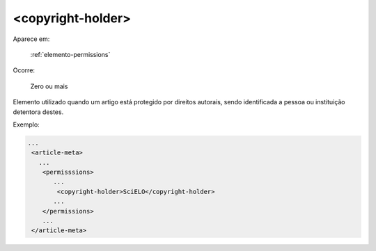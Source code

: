 .. _elemento-copyright-holder:

<copyright-holder>
==================

Aparece em:

  :ref:`elemento-permissions`

Ocorre:

  Zero ou mais


Elemento utilizado quando um artigo está protegido por direitos autorais, sendo identificada a pessoa ou instituição detentora destes.

Exemplo:

.. code-block:: xml

    ...
     <article-meta>
       ...
        <permisssions>
           ...
            <copyright-holder>SciELO</copyright-holder>
           ...
        </permissions>
        ...
     </article-meta>


.. {"reviewed_on": "20160623", "by": "gandhalf_thewhite@hotmail.com"}
